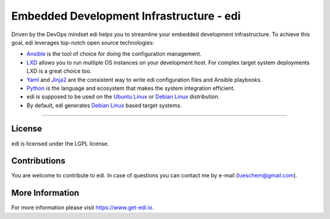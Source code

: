 Embedded Development Infrastructure - edi
=========================================

.. image:: https://app.travis-ci.com/lueschem/edi.svg?branch=master
    :target: https://app.travis-ci.com/lueschem/edi


.. image:: https://img.shields.io/badge/deb-packagecloud.io-844fec.svg
    :target: https://packagecloud.io/get-edi/debian


.. image:: https://readthedocs.org/projects/edi/badge/?version=latest
    :target: https://docs.get-edi.io/en/latest/?badge=latest
    :alt: Documentation Status


Driven by the DevOps mindset edi helps you to streamline your embedded development infrastructure.
To achieve this goal, edi leverages top-notch open source technologies:

- Ansible_ is the tool of choice for doing the configuration management.
- LXD_ allows you to run multiple OS instances on your development host. For complex target system deployments
  LXD is a great choice too.
- Yaml_ and Jinja2_ are the consistent way to write edi configuration files and Ansible playbooks.
- Python_ is the language and ecosystem that makes the system integration efficient.
- edi is supposed to be used on the `Ubuntu Linux`_ or `Debian Linux`_ distribution.
- By default, edi generates `Debian Linux`_ based target systems.

.. _Ansible: https://www.ansible.com
.. _LXD: https://www.linuxcontainers.org
.. _Yaml: http://docs.ansible.com/ansible/YAMLSyntax.html
.. _Jinja2: http://jinja.pocoo.org/
.. _Python: https://www.python.org
.. _Ubuntu Linux: https://www.ubuntu.com
.. _Debian Linux: https://www.debian.org

----

License
+++++++

edi is licensed under the LGPL license.

Contributions
+++++++++++++

You are welcome to contribute to edi. In case of questions you can contact me by e-mail (lueschem@gmail.com).

More Information
++++++++++++++++

For more information please visit `https://www.get-edi.io`_.

.. _`https://www.get-edi.io`: https://www.get-edi.io
